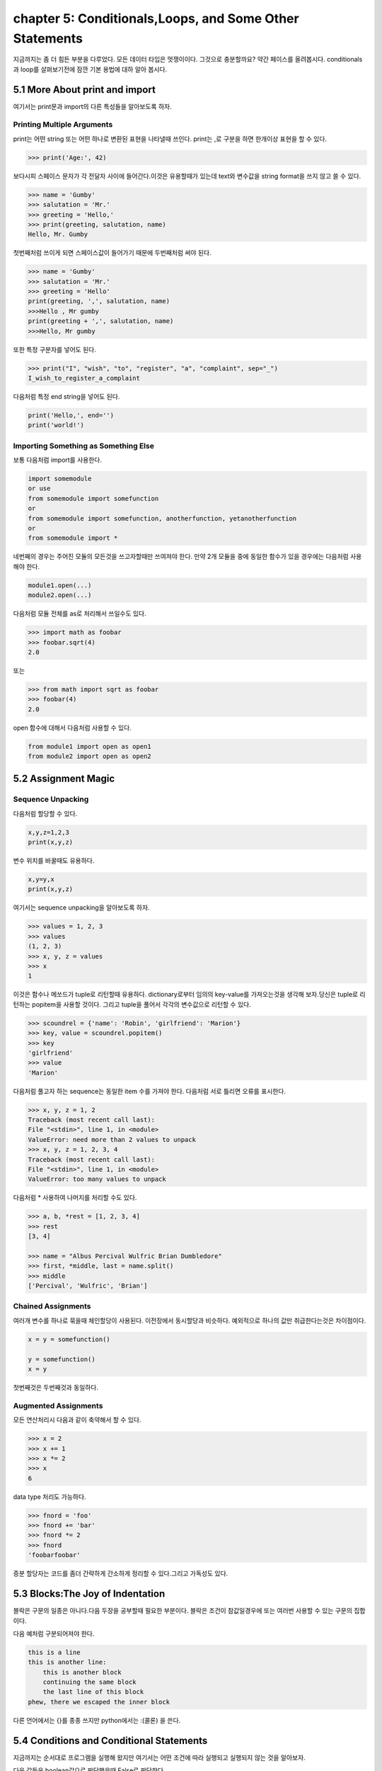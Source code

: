 chapter 5: Conditionals,Loops, and Some Other Statements
============================================================
지금까지는 좀 더 힘든 부분을 다루었다. 모든 데이터 타입은 멋쟁이이다. 그것으로 충분할까요?
약간 페이스를 올려봅시다. conditionals 과 loop를 살펴보기전에 잠깐 기본 용법에 대하 알아 봅시다.


5.1 More About print and import
----------------------------------------
여기서는 print문과 import의 다른 특성들을 알아보도록 하자.

Printing Multiple Arguments
~~~~~~~~~~~~~~~~~~~~~~~~~~~~~~~
print는 어떤 string 또는 어떤 하나로 변환된 표현을 나타낼때 쓰인다.
print는 ,로 구분을 하면  한개이상 표현을 할 수 있다.

.. code-block:: python

    >>> print('Age:', 42)

보다시피 스페이스 문자가 각 전달자 사이에 들어간다.이것은 유용할때가 있는데 text와 변수값을 string format을 쓰지 않고 쓸 수 있다.


.. code-block:: python


    >>> name = 'Gumby'
    >>> salutation = 'Mr.'
    >>> greeting = 'Hello,'
    >>> print(greeting, salutation, name)
    Hello, Mr. Gumby

첫번째처럼 쓰이게 되면 스페이스값이 들어가기 때문에 두번째처럼 써야 된다.

.. code-block:: python

    >>> name = 'Gumby'
    >>> salutation = 'Mr.'
    >>> greeting = 'Hello'
    print(greeting, ',', salutation, name)
    >>>Hello , Mr gumby
    print(greeting + ',', salutation, name)
    >>>Hello, Mr gumby

또한 특정 구분자를 넣어도 된다.

.. code-block:: python

    >>> print("I", "wish", "to", "register", "a", "complaint", sep="_")
    I_wish_to_register_a_complaint

다음처럼 특정 end string을 넣어도 된다.


.. code-block:: python

    print('Hello,', end='')
    print('world!')

Importing Something as Something Else
~~~~~~~~~~~~~~~~~~~~~~~~~~~~~~~~~~~~~~~
보통 다음처럼 import를 사용한다.

.. code-block:: python

    import somemodule
    or use
    from somemodule import somefunction
    or
    from somemodule import somefunction, anotherfunction, yetanotherfunction
    or
    from somemodule import *

네번째의 경우는 주어진 모듈의 모든것을 쓰고자할때만 쓰여져야 한다.
만약 2개 모듈을 중에 동일한 함수가 있을 경우에는 다음처럼 사용해야 한다.

.. code-block:: python

    module1.open(...)
    module2.open(...)

다음처럼 모듈 전체를 as로 처리해서 쓰일수도 있다.

.. code-block:: python

    >>> import math as foobar
    >>> foobar.sqrt(4)
    2.0

또는

.. code-block:: python

    >>> from math import sqrt as foobar
    >>> foobar(4)
    2.0
open 함수에 대해서 다음처럼 사용할 수 있다.

.. code-block:: python


    from module1 import open as open1
    from module2 import open as open2



5.2 Assignment Magic
-----------------------

Sequence Unpacking
~~~~~~~~~~~~~~~~~~~~
다음처럼 할당할 수 있다.

.. code-block:: python


    x,y,z=1,2,3
    print(x,y,z)

변수 위치를 바꿀때도 유용하다.

.. code-block:: python

    x,y=y,x
    print(x,y,z)

여기서는 sequence unpacking을 알아보도록 하자.

.. code-block:: python

    >>> values = 1, 2, 3
    >>> values
    (1, 2, 3)
    >>> x, y, z = values
    >>> x
    1
이것은 함수나 메쏘드가 tuple로 리턴할때 유용하다.
dictionary로부터 임의의 key-value를 가져오는것을 생각해 보자.당신은 tuple로 리턴하는 popitem을 사용할 것이다.
그리고 tuple을 풀어서 각각의 변수값으로 리턴할 수 있다.

.. code-block:: python

    >>> scoundrel = {'name': 'Robin', 'girlfriend': 'Marion'}
    >>> key, value = scoundrel.popitem()
    >>> key
    'girlfriend'
    >>> value
    'Marion'

다음처럼 풀고자 하는 sequence는 동일한 item 수를 가져야 한다.
다음처럼 서로 틀리면 오류를 표시한다.

.. code-block:: python

    >>> x, y, z = 1, 2
    Traceback (most recent call last):
    File "<stdin>", line 1, in <module>
    ValueError: need more than 2 values to unpack
    >>> x, y, z = 1, 2, 3, 4
    Traceback (most recent call last):
    File "<stdin>", line 1, in <module>
    ValueError: too many values to unpack

다음처럼 * 사용하여 나머지를 처리할 수도 있다.

.. code-block:: python

    >>> a, b, *rest = [1, 2, 3, 4]
    >>> rest
    [3, 4]

    >>> name = "Albus Percival Wulfric Brian Dumbledore"
    >>> first, *middle, last = name.split()
    >>> middle
    ['Percival', 'Wulfric', 'Brian']

Chained Assignments
~~~~~~~~~~~~~~~~~~~~~
여러개 변수를 하나로 묶을때 체인할당이 사용된다.
이전장에서 동시할당과 비슷하다. 예외적으로 하나의 값만 취급한다는것은 차이점이다.

.. code-block:: python

    x = y = somefunction()

    y = somefunction()
    x = y

첫번째것은 두번째것과 동일하다.

Augmented Assignments
~~~~~~~~~~~~~~~~~~~~~~
모든 연산처리시 다음과 같이 축약해서 할 수 있다.

.. code-block:: python

    >>> x = 2
    >>> x += 1
    >>> x *= 2
    >>> x
    6

data type 처리도 가능하다.

.. code-block:: python

    >>> fnord = 'foo'
    >>> fnord += 'bar'
    >>> fnord *= 2
    >>> fnord
    'foobarfoobar'

증분 할당자는 코드를 좀더 간략하게 간소하게 정리할 수 있다.그리고 가독성도 있다.



5.3 Blocks:The Joy of Indentation
---------------------------------------
블락은 구문의 일종은 아니다.다음 두장을 공부할때 필요한 부분이다.
블락은 조건이 참값일경우에 또는 여러번 사용할 수 있는 구문의 집합이다.

다음 예처럼 구분되어져야 한다.

.. code-block:: python

    this is a line
    this is another line:
        this is another block
        continuing the same block
        the last line of this block
    phew, there we escaped the inner block

다른 언어에서는 {}를 종종 쓰지만 python에서는 :(콜론) 을 쓴다.



5.4 Conditions and Conditional Statements
--------------------------------------------
지금까지는 순서대로 프로그램을 실행해 왔지만 여기서는 어떤 조건에 따라 실행되고 실행되지 않는 것을 알아보자.

다음 값들은 boolean값으로 판단했을때 False로 판단한다.

False None 0 "" () [] {}

이것은 False가 None값을 가진다는 것이고 모든 변수값들에 0값을 가진다는 것이다. 그리고 빈 sequence( empty string,tuples,list) 가진다는 것이다.

다음을 실행해 보자.

.. code-block:: python

    >>> True
    True
    >>> False
    False
    >>> True == 1
    True
    >>> False == 0
    True
    >>> True + False + 42
    43

    >>> bool('I think, therefore I am')
    True
    >>> bool(42)
    True
    >>> bool('')
    False
    >>> bool(0)
    False

Conditional Execution and the if Statement
~~~~~~~~~~~~~~~~~~~~~~~~~~~~~~~~~~~~~~~~~~~

다음을 실행해 보자.

.. code-block:: python

    name = input('What is your name? ')
    if name.endswith('Gumby'):
        print('Hello, Mr. Gumby')

상기 표현은 조건이 맞을 경우에 이후 블락을 실행하라는 것이다.

else Clauses
~~~~~~~~~~~~~~~

.. code-block:: python

    name = input('What is your name?')
    if name.endswith('Gumby'):
        print('Hello, Mr. Gumby')
    else:
        print('Hello, stranger')

else문은 if 조건이 안 맞을 경우 else구문을 쓰라는 것이다.

elif Clauses
~~~~~~~~~~~~~~~
여러 조건이 들어갈때 쓰인다.

.. code-block:: python

    num = int(input('Enter a number: '))
    if num > 0:
        print('The number is positive')
    elif num < 0:
        print('The number is negative')
    else:
        print('The number is zero')

Nesting Blocks
~~~~~~~~~~~~~~
조건안에 또 조건이 들어가는 상황이다.

.. code-block:: python


    name = input('What is your name? ')
    if name.endswith('Gumby'):
        if name.startswith('Mr.'):
            print('Hello, Mr. Gumby')
        elif name.startswith('Mrs.'):
            print('Hello, Mrs. Gumby')
        else:
            print('Hello, Gumby')
    else:
        print('Hello, stranger')


5.5 Loops
-------------------



5.6 Comprehesions- Slightly Loopy
----------------------------------------



5.7 And Three for the Road
-------------------------------




5.8 A Quick Summary
----------------------

